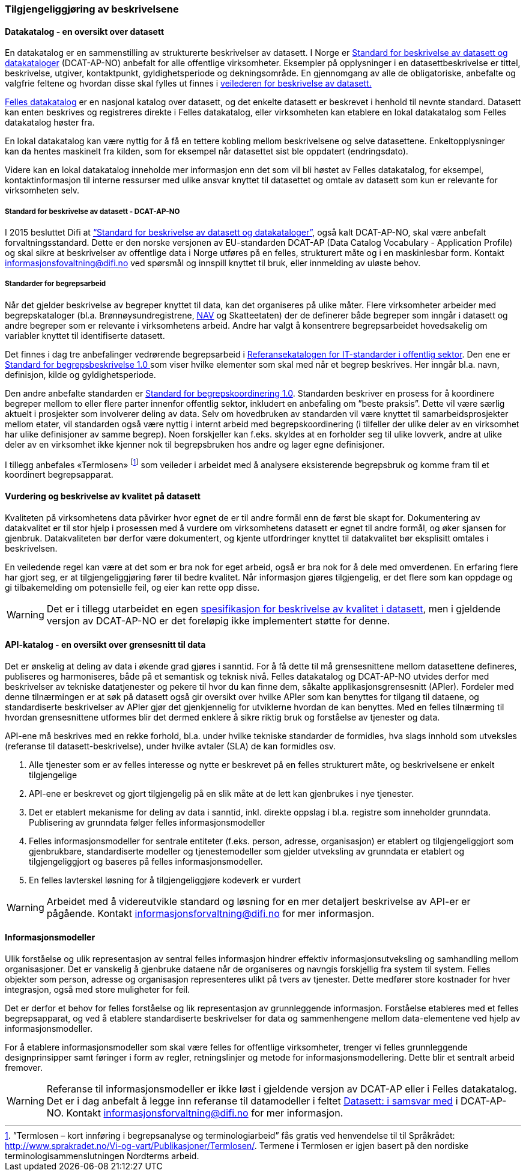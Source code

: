 
=== Tilgjengeliggjøring av beskrivelsene

==== Datakatalog - en oversikt over datasett

En datakatalog er en sammenstilling av strukturerte beskrivelser av datasett. I Norge er https://doc.difi.no/dcat-ap-no/[Standard for beskrivelse av datasett og datakataloger] (DCAT-AP-NO) anbefalt for alle offentlige virksomheter. Eksempler på opplysninger i en datasettbeskrivelse er tittel, beskrivelse, utgiver,  kontaktpunkt, gyldighetsperiode og dekningsområde. En gjennomgang av alle de obligatoriske, anbefalte og valgfrie feltene og hvordan disse skal fylles ut finnes i https://doc.difi.no/data/veileder-for-beskrivelse-av-datasett/[veilederen for beskrivelse av datasett.]

https://fellesdatakatalog.brreg.no/[Felles datakatalog] er en nasjonal katalog over datasett, og det enkelte datasett er beskrevet i henhold til nevnte standard. Datasett kan enten beskrives og registreres direkte i Felles datakatalog, eller virksomheten kan etablere en lokal datakatalog som Felles datakatalog høster fra.

En lokal datakatalog kan være nyttig for å få en tettere kobling mellom beskrivelsene og selve datasettene. Enkeltopplysninger kan da hentes maskinelt fra kilden, som for eksempel når datasettet sist ble oppdatert (endringsdato).

Videre kan en lokal datakatalog inneholde mer informasjon enn det som vil bli høstet av Felles datakatalog, for eksempel, kontaktinformasjon til interne ressurser med ulike ansvar knyttet til datasettet og omtale av datasett som kun er relevante for virksomheten selv.

===== Standard for beskrivelse av datasett - DCAT-AP-NO

I 2015 besluttet Difi at https://doc.difi.no/dcat-ap-no/[“Standard for beskrivelse av datasett og datakataloger”], også kalt DCAT-AP-NO,  skal være anbefalt forvaltningsstandard. Dette er den norske versjonen av EU-standarden DCAT-AP (Data Catalog Vocabulary - Application Profile) og skal sikre at beskrivelser av offentlige data i Norge utføres på en felles, strukturert måte og i en maskinlesbar form. Kontakt informasjonsfovaltning@difi.no ved spørsmål og innspill knyttet til bruk, eller innmelding av uløste behov.

===== Standarder for begrepsarbeid

Når det gjelder beskrivelse av begreper knyttet til data, kan det organiseres på ulike måter. Flere virksomheter arbeider med begrepskataloger (bl.a. Brønnøysundregistrene, https://www.difi.no/sites/difino/files/retningslinjer_bk_v1.2.pdf[NAV] og Skatteetaten) der de definerer både begreper som inngår i datasett og andre begreper som er relevante i virksomhetens arbeid. Andre har valgt å konsentrere begrepsarbeidet hovedsakelig om variabler knyttet til identifiserte datasett.

Det finnes i dag tre anbefalinger vedrørende begrepsarbeid i https://www.difi.no/fagomrader-og-tjenester/digitalisering-og-samordning/standarder/referansekatalogen/begrepsanalyse-og-definisjonsarbeid[Referansekatalogen for IT-standarder i offentlig sektor]. Den ene er https://www.difi.no/fagomrader-og-tjenester/digitalisering-og-samordning/standarder/standarder/standard-begrepsbeskrivelser[Standard for begrepsbeskrivelse 1.0 ]som viser hvilke elementer som skal med når et begrep beskrives. Her inngår bl.a. navn, definisjon, kilde og gyldighetsperiode.

Den andre anbefalte standarden er  https://www.difi.no/sites/difino/files/standard-for-begrepskoordinering-2013-02-13-1-.pdf[Standard for begrepskoordinering 1.0]. Standarden beskriver en prosess for å koordinere begreper mellom to eller flere parter innenfor offentlig sektor, inkludert en anbefaling om ”beste praksis”. Dette vil være særlig aktuelt i prosjekter som involverer deling av data. Selv om hovedbruken av standarden vil være knyttet til samarbeidsprosjekter mellom etater, vil standarden også være nyttig i internt arbeid med begrepskoordinering (i tilfeller der ulike deler av en virksomhet har ulike definisjoner av samme begrep). Noen forskjeller kan f.eks. skyldes at en forholder seg til ulike lovverk, andre at ulike deler av en virksomhet ikke kjenner nok til begrepsbruken hos andre og lager egne definisjoner.

I tillegg anbefales «Termlosen» footnote:[”Termlosen – kort innføring i begrepsanalyse og terminologiarbeid” fås gratis ved henvendelse til til Språkrådet: http://www.sprakradet.no/Vi-og-vart/Publikasjoner/Termlosen/. Termene i Termlosen er igjen basert på den nordiske terminologisammenslutningen Nordterms arbeid.] som veileder i arbeidet med å analysere eksisterende begrepsbruk og komme fram til et koordinert begrepsapparat.

==== Vurdering og beskrivelse av kvalitet på datasett

Kvaliteten på virksomhetens data påvirker hvor egnet de er til andre formål enn de først ble skapt for. Dokumentering av datakvalitet er til stor hjelp i prosessen med å vurdere om virksomhetens datasett er egnet til andre formål, og øker sjansen for gjenbruk. Datakvaliteten bør derfor være dokumentert, og kjente utfordringer knyttet til datakvalitet bør eksplisitt omtales i beskrivelsen.

En veiledende regel kan være at det som er bra nok for eget arbeid, også er bra nok for å dele med omverdenen. En erfaring flere har gjort seg, er at tilgjengeliggjøring fører til bedre kvalitet. Når informasjon gjøres tilgjengelig, er det flere som kan oppdage og gi tilbakemelding om potensielle feil, og eier kan rette opp disse.

WARNING: Det er i tillegg utarbeidet en egen https://doc.difi.no/data/kvalitet-pa-datasett[spesifikasjon for beskrivelse av kvalitet i datasett], men i gjeldende versjon av DCAT-AP-NO er det foreløpig ikke implementert støtte for denne.

==== API-katalog - en oversikt over grensesnitt til data

Det er ønskelig at deling av data i økende grad gjøres i sanntid. For å få dette til må grensesnittene mellom datasettene defineres, publiseres og harmoniseres, både på et semantisk og teknisk nivå. Felles datakatalog og DCAT-AP-NO utvides derfor med beskrivelser av tekniske datatjenester og pekere til hvor du kan finne dem, såkalte applikasjonsgrensesnitt (APIer). Fordeler med denne tilnærmingen er at søk på datasett også gir oversikt over hvilke APIer som kan benyttes for tilgang til dataene, og standardiserte beskrivelser av APIer gjør det gjenkjennelig for utviklerne hvordan de kan benyttes. Med en felles tilnærming til hvordan grensesnittene utformes blir det dermed enklere å sikre riktig bruk og forståelse av tjenester og data.

API-ene må beskrives med en rekke forhold, bl.a. under hvilke tekniske standarder de formidles, hva slags innhold som utveksles (referanse til datasett-beskrivelse), under hvilke avtaler (SLA) de kan formidles osv.

. Alle tjenester som er av felles interesse og nytte er beskrevet på en felles strukturert måte, og beskrivelsene er enkelt tilgjengelige
. API-ene er beskrevet og gjort tilgjengelig på en slik måte at de lett kan gjenbrukes i nye tjenester.
. Det er etablert mekanisme for deling av data i sanntid, inkl. direkte oppslag i bl.a. registre som inneholder grunndata. Publisering av grunndata følger felles informasjonsmodeller
. Felles informasjonsmodeller for sentrale entiteter (f.eks. person, adresse, organisasjon) er etablert og tilgjengeliggjort som gjenbrukbare, standardiserte modeller og tjenestemodeller som gjelder utveksling av grunndata er etablert og tilgjengeliggjort og baseres på felles informasjonsmodeller.
. En felles lavterskel løsning for å tilgjengeliggjøre kodeverk er vurdert

WARNING: Arbeidet med å videreutvikle standard og løsning for en mer detaljert beskrivelse av API-er er pågående. Kontakt informasjonsforvaltning@difi.no for mer informasjon.

==== Informasjonsmodeller

Ulik forståelse og ulik representasjon av sentral felles informasjon hindrer effektiv informasjonsutveksling og samhandling mellom organisasjoner. Det er vanskelig å gjenbruke dataene når de organiseres og navngis forskjellig fra system til system. Felles objekter som person, adresse og organisasjon representeres ulikt på tvers av tjenester. Dette medfører store kostnader for hver integrasjon, også med store muligheter for feil.

Det er derfor et behov for felles forståelse og lik representasjon av grunnleggende informasjon. Forståelse etableres med et felles begrepsapparat, og ved å etablere standardiserte beskrivelser for data og sammenhengene mellom data-elementene ved hjelp av informasjonsmodeller.

For å etablere informasjonsmodeller som skal være felles for offentlige virksomheter, trenger vi felles grunnleggende designprinsipper samt føringer i form av regler, retningslinjer og metode for informasjonsmodellering. Dette blir et sentralt arbeid fremover.

WARNING: Referanse til informasjonsmodeller er ikke løst i gjeldende versjon av DCAT-AP eller i Felles datakatalog. Det er i dag anbefalt å legge inn referanse til datamodeller i feltet https://doc.difi.no/dcat-ap-no/#datasett-i-samsvar-med[Datasett: i samsvar med] i DCAT-AP-NO. Kontakt informasjonsforvaltning@difi.no for mer informasjon.
